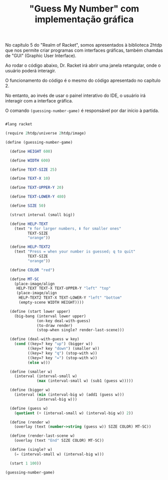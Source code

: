 #+Title: "Guess My Number" com implementação gráfica

No capítulo 5 do "Realm of Racket", somos apresentados à biblioteca 2htdp que nos permite criar programas com interfaces gráficas,
também chamdas de "GUI" (Graphic User Interface).

Ao rodar o código abaixo, Dr. Racket irá abrir uma janela retangular, onde o usuário poderá interagir.

O funcionamento do código é o mesmo do código apresentado no capítulo 2.

No entanto, ao invés de usar o painel interativo do IDE, o usuário irá interagir com a interface gráfica.

O comando  =(guessing-number-game)= é responsável por dar início à partida.

#+BEGIN_SRC scheme

#lang racket

(require 2htdp/universe 2htdp/image)

(define (guessing-number-game)
  
  (define HEIGHT 600)
  
  (define WIDTH 600)
  
  (define TEXT-SIZE 25)
  
  (define TEXT-X 10)
  
  (define TEXT-UPPER-Y 20)
  
  (define TEXT-LOWER-Y 480)
  
  (define SIZE 50)
  
  (struct interval (small big))
  
  (define HELP-TEXT
    (text "🠙 for larger numbers, 🠛 for smaller ones"
          TEXT-SIZE
          "orange"))
  
  (define HELP-TEXT2
    (text "Press = when your number is guessed; q to quit"
          TEXT-SIZE
          "orange"))
  
  (define COLOR "red")
  
  (define MT-SC
    (place-image/align
     HELP-TEXT TEXT-X TEXT-UPPER-Y "left" "top"
     (place-image/align
      HELP-TEXT2 TEXT-X TEXT-LOWER-Y "left" "bottom"
      (empty-scene WIDTH HEIGHT))))
  
  (define (start lower upper)
    (big-bang (interval lower upper)
              (on-key deal-with-guess)
              (to-draw render)
              (stop-when single? render-last-scene)))
              
  (define (deal-with-guess w key)
    (cond ((key=? key "up") (bigger w))
          ((key=? key "down") (smaller w))
          ((key=? key "q") (stop-with w))
          ((key=? key "=") (stop-with w))
          (else w)))
  
  (define (smaller w)
    (interval (interval-small w)
              (max (interval-small w) (sub1 (guess w)))))
  
  (define (bigger w)
    (interval (min (interval-big w) (add1 (guess w)))
              (interval-big w)))
  
  (define (guess w)
    (quotient (+ (interval-small w) (interval-big w)) 2))
  
  (define (render w)
    (overlay (text (number->string (guess w)) SIZE COLOR) MT-SC))
  
  (define (render-last-scene w)
    (overlay (text "End" SIZE COLOR) MT-SC))
  
  (define (single? w)
    (= (interval-small w) (interval-big w)))
  
  (start 1 100))

(guessing-number-game)

#+END_SRC
